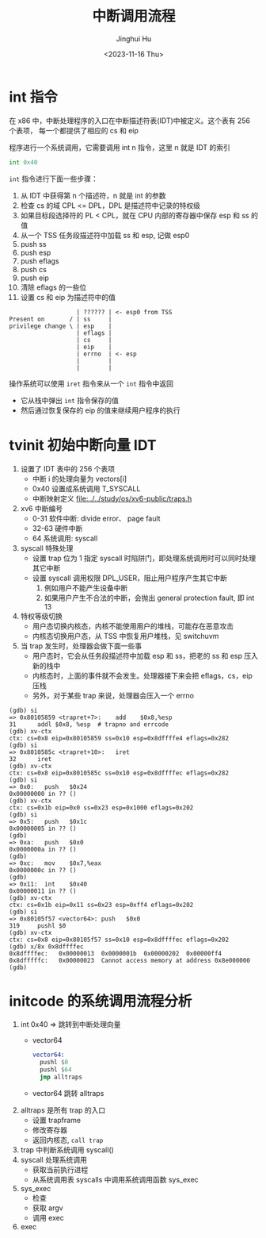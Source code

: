 #+TITLE: 中断调用流程
#+AUTHOR: Jinghui Hu
#+EMAIL: hujinghui@buaa.edu.cn
#+DATE: <2023-11-16 Thu>
#+STARTUP: overview num indent
#+OPTIONS: ^:nil
#+PROPERTY: header-args:sh :results output :dir ../../study/os/xv6-public


* int 指令
在 x86 中，中断处理程序的入口在中断描述符表(IDT)中被定义。这个表有 256 个表项，
每一个都提供了相应的 cs 和 eip

程序进行一个系统调用，它需要调用 int n 指令，这里 n 就是 IDT 的索引
#+BEGIN_SRC asm
  int 0x40
#+END_SRC

~int~ 指令进行下面一些步骤：
1. 从 IDT 中获得第 n 个描述符，n 就是 int 的参数
2. 检查 cs 的域 CPL <= DPL，DPL 是描述符中记录的特权级
3. 如果目标段选择符的 PL < CPL，就在 CPU 内部的寄存器中保存 esp 和 ss 的值
4. 从一个 TSS 任务段描述符中加载 ss 和 esp, 记做 esp0
5. push ss
6. push esp
7. push eflags
8. push cs
9. push eip
10. 清除 eflags 的一些位
11. 设置 cs 和 eip 为描述符中的值

#+BEGIN_EXAMPLE
                     | ?????? | <- esp0 from TSS
  Present on       / | ss     |
  privilege change \ | esp    |
                     | eflags |
                     | cs     |
                     | eip    |
                     | errno  | <- esp
                     |        |
                     |        |
#+END_EXAMPLE

操作系统可以使用 ~iret~ 指令来从一个 ~int~ 指令中返回
- 它从栈中弹出 ~int~ 指令保存的值
- 然后通过恢复保存的 eip 的值来继续用户程序的执行

* tvinit 初始中断向量 IDT
1. 设置了 IDT 表中的 256 个表项
   - 中断 i 的处理向量为 vectors[i]
   - 0x40 设置成系统调用 T_SYSCALL
   - 中断映射定义 [[file:../../study/os/xv6-public/traps.h]]
2. xv6 中断编号
   - 0-31  软件中断: divide error、 page fault
   - 32-63 硬件中断
   - 64    系统调用: syscall
3. syscall 特殊处理
   - 设置 trap 位为 1 指定 syscall 时陷阱门，即处理系统调用时可以同时处理其它中断
   - 设置 syscall 调用权限 DPL_USER，阻止用户程序产生其它中断
     1) 例如用户不能产生设备中断
     2) 如果用户产生不合法的中断，会抛出 general protection fault, 即 int 13
4. 特权等级切换
   - 用户态切换内核态，内核不能使用用户的堆栈，可能存在恶意攻击
   - 内核态切换用户态，从 TSS 中恢复用户堆栈，见 switchuvm
5. 当 trap 发生时，处理器会做下面一些事
   - 用户态时，它会从任务段描述符中加载 esp 和 ss，把老的 ss 和 esp 压入新的栈中
   - 内核态时，上面的事件就不会发生。处理器接下来会把 eflags，cs，eip 压栈
   - 另外，对于某些 trap 来说，处理器会压入一个 errno
#+BEGIN_EXAMPLE
  (gdb) si
  => 0x80105859 <trapret+7>:	add    $0x8,%esp
  31	  addl $0x8, %esp  # trapno and errcode
  (gdb) xv-ctx
  ctx: cs=0x8 eip=0x80105859 ss=0x10 esp=0x8dffffe4 eflags=0x282
  (gdb) si
  => 0x8010585c <trapret+10>:	iret
  32	  iret
  (gdb) xv-ctx
  ctx: cs=0x8 eip=0x8010585c ss=0x10 esp=0x8dffffec eflags=0x282
  (gdb) si
  => 0x0:	push   $0x24
  0x00000000 in ?? ()
  (gdb) xv-ctx
  ctx: cs=0x1b eip=0x0 ss=0x23 esp=0x1000 eflags=0x202
  (gdb) si
  => 0x5:	push   $0x1c
  0x00000005 in ?? ()
  (gdb)
  => 0xa:	push   $0x0
  0x0000000a in ?? ()
  (gdb)
  => 0xc:	mov    $0x7,%eax
  0x0000000c in ?? ()
  (gdb)
  => 0x11:	int    $0x40
  0x00000011 in ?? ()
  (gdb) xv-ctx
  ctx: cs=0x1b eip=0x11 ss=0x23 esp=0xff4 eflags=0x202
  (gdb) si
  => 0x80105f57 <vector64>:	push   $0x0
  319	  pushl $0
  (gdb) xv-ctx
  ctx: cs=0x8 eip=0x80105f57 ss=0x10 esp=0x8dffffec eflags=0x202
  (gdb) x/8x 0x8dffffec
  0x8dffffec:	0x00000013	0x0000001b	0x00000202	0x00000ff4
  0x8dfffffc:	0x00000023	Cannot access memory at address 0x8e000000
  (gdb)
#+END_EXAMPLE

* initcode 的系统调用流程分析
1. int 0x40 => 跳转到中断处理向量
   - vector64
     #+BEGIN_SRC asm
       vector64:
         pushl $0
         pushl $64
         jmp alltraps
     #+END_SRC
   - vector64 跳转 alltraps
2. alltraps 是所有 trap 的入口
   - 设置 trapframe
   - 修改寄存器
   - 返回内核态, ~call trap~
3. trap 中判断系统调用 syscall()
4. syscall 处理系统调用
   - 获取当前执行进程
   - 从系统调用表 syscalls 中调用系统调用函数 sys_exec
5. sys_exec
   - 检查
   - 获取 argv
   - 调用 exec
6. exec
